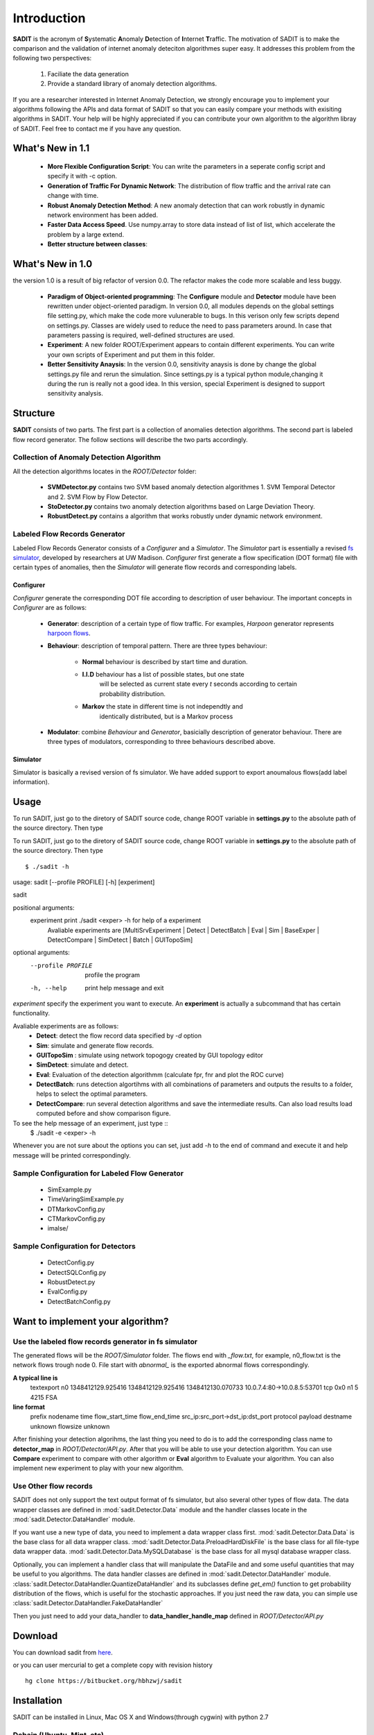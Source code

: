 .. _introduction:

**********************************
Introduction
**********************************

**SADIT** is the acronym of **S**\ ystematic **A**\ nomaly **D**\ etection of
**I**\ nternet **T**\ raffic.  The motivation of SADIT is to make the
comparison and the validation of internet anomaly deteciton algorithmes super
easy. It addresses this problem from the following two perspectives:

    1. Faciliate the data generation
    2. Provide a standard library of anomaly detection algorithms.

If you are a researcher interested in Internet Anomaly Detection, we strongly
encourage you to implement your algorithms following the APIs and data format
of SADIT so that you can easily compare your methods with exisiting algorithms
in SADIT. Your help will be highly appreciated if you can contribute your own
algorithm to the algorithm libray of SADIT. Feel free to contact me if you have
any question.

What's New in 1.1
==================================
    - **More Flexible Configuration Script**: You can write the parameters in a
      seperate config script and specify it with -c option.
    - **Generation of Traffic For Dynamic Network**:  The distribution of flow
      traffic and the arrival rate can change with time.
    - **Robust Anomaly Detection Method**:  A new anomaly detection that can
      work robustly in dynamic network environment has been added.
    - **Faster Data Access Speed**. Use numpy.array to store data instead of list of list, which accelerate the problem by a large extend.
    - **Better structure between classes**: 

What's New in 1.0
==================================
the version 1.0 is a result of big refactor of version 0.0. The refactor makes the code more
scalable and less buggy.
    - **Paradigm of Object-oriented programming**: The **Configure** module and **Detector** module have been rewritten under
      object-oriented paradigm. In version 0.0, all modules depends on the global
      settings file setting.py, which make the code more vulunerable to bugs. In this verison only 
      few scripts depend on settings.py. Classes are widely used to reduce the need to
      pass parameters around. In case that parameters passing is required, well-defined structures are used.
    - **Experiment**: A new folder ROOT/Experiment appears to contain different
      experiments. You can write your own scripts of Experiment and put them in
      this folder.
    - **Better Sensitivity Anaysis**: In the version 0.0, sensitivity anaysis is 
      done by change the global settings.py file and rerun the simulation. Since 
      settings.py is a typical python module,changing it during the run is really not 
      a good idea. In this version, special Experiment is designed to support
      sensitivity analysis.


Structure
================================
**SADIT** consists of  two parts. The first part is a collection of anomalies
detection algorithms. The second part is labeled flow record generator. The
follow sections will describe the two parts accordingly.

.. It also implement one algorithm proposed by `Jing Conan Wang <http://people.bu.edu/wangjing/>`_, Ronald Lockle Taylor and `Yannis Paschalidis <http://ionia.bu.edu/>`_ .Look at our `poster <http://people.bu.edu/wangjing/pdf/data_exfiltration-back.pdf>`_ for more information of our work

.. **configure**
    configure the simulator based on the description of anomaly in settings.py.
    In current version, it is **DOT file** needed by *fs*-simulator.
.. **simulator**
    Generate the traffic through simulation. In current version, it is a revised
    version of `fs-simulator <http://cs.colgate.edu/~jsommers/#code>`_. It will read
    the **DOT file** generated by **configure** and generate a network flow
    file with Cisco Netflow version 5 binary format.
.. **detector**
..
    this module will read the network flow file generate by **simulator** and
    try to detect anomaly accordingly. In current version, the detector is based
    on one of our `paper <http://people.bu.edu/wangjing/html/AnomalyDetection.html>`_. Look at our `poster <http://people.bu.edu/wangjing/pdf/data_exfiltration-back.pdf>`_ for more information of our work.

Collection of Anomaly Detection Algorithm
------------------------------------
All the detection algorithms locates in the *ROOT/Detector* folder:

    - **SVMDetector.py** contains two SVM based anomaly detection algorithmes 
      1. SVM Temporal Detector and 2. SVM Flow by Flow Detector.
    - **StoDetector.py** contains two anomaly detection algorithms based on
      Large Deviation Theory.
    - **RobustDetect.py** contains a algorithm that works robustly under dynamic network environment.

Labeled Flow Records Generator 
------------------------------------
Labeled Flow Records Generator consists of a *Configurer* and a *Simulator*.
The *Simulator* part is essentially a revised `fs simulator
<http://cs-people.bu.edu/eriksson/papers/erikssonInfocom11Flow.pdf>`_,
developed by researchers at UW Madison. *Configurer* first generate a flow
specification (DOT format) file with certain types of anomalies, then the
*Simulator* will generate flow records and corresponding labels.

Configurer
++++++++++++++++++++++++++++++++++++
*Configurer* generate the corresponding DOT file according to description of user
behaviour. The important concepts in *Configurer* are as follows:

    - **Generator**: description of a certain type of flow traffic. For
      examples, *Harpoon* generator represents `harpoon flows
      <http://cs.colgate.edu/~jsommers/harpoon/>`_.  
    - **Behaviour**: description of temporal pattern. There are three types
      behaviour:
          - **Normal** behaviour is described by start time and duration.
          - **I.I.D** behaviour has a list of possible states, but one state
                       will be selected as current state every *t* seconds
                       according to certain probability distribution.
          - **Markov** the state in different time is not independtly and
                       identically distributed,  but is a Markov process

    - **Modulator**: combine *Behaviour* and *Generator*, basicially description
      of generator behaviour. There are three types of modulators, corresponding
      to three behaviours described above.
      
..    Two types of
      modulator are supported: **Normal** and **Markov**. The normal modulator
      is bascially the same with modulator in `fs simulator
      <http://cs-people.bu.edu/eriksson/papers/erikssonInfocom11Flow.pdf>`_,
      which is described by *(start, generator, profile)*.  We also implement a
      markov modulator which has markov behaviour.


    - **Node**: host in the network, has *modulator_list* attributes
    - **Edge**: connecting two network nodes, has *delay*, *capacity* attributes
    - **Network**: a collection of network nodes and edges
    - **Anomaly**: description of the anomaly. When an anomaly is injected into
      the network, some attributes in the network (*Node*, *Edge*) will be
      changed.

..
    **Generator**, **Modulator** and **Behaviour** can completely decribe the
    traffic of users. **Generator** describe the type of traffic. **Modulator**
    describe the duration. And **Behaviour** describes the action of users take each
    time.

..  **Generator** and **Modulator** are concepts in `fs simulator.
..  <http://cs-people.bu.edu/eriksson/papers/erikssonInfocom11Flow.pdf>`_. 
..  every *t* second it will the use will choose from two *states*.

Simulator
++++++++++++++++++++++++++++++++++++
Simulator is basically a revised version of fs simulator. We have added
support to export anoumalous flows(add label information).




Usage
=====================================
To run SADIT, just go to the diretory of SADIT source code, change ROOT variable in
**settings.py** to the absolute path of the source directory. Then type ::

To run SADIT, just go to the diretory of SADIT source code, change ROOT variable in
**settings.py** to the absolute path of the source directory. Then type ::
    $ ./sadit -h


usage: sadit [--profile PROFILE] [-h] [experiment]

sadit

positional arguments:
  experiment         print ./sadit <exper> -h for help of a experiment
                     Avaliable experiments are [MultiSrvExperiment | Detect |
                     DetectBatch | Eval | Sim | BaseExper | DetectCompare |
                     SimDetect | Batch | GUITopoSim]

optional arguments:
  --profile PROFILE  profile the program
  -h, --help         print help message and exit

*experiment* specify the experiment you want to execute. An **experiment**
is actually a subcommand that has certain functionality.

Avaliable experiments are as follows:
    - **Detect**: detect the flow record data specified by *-d* option
    - **Sim**: simulate and generate flow records.
    - **GUITopoSim** : simulate using network topogogy created by GUI
      topology editor
    - **SimDetect**: simulate and detect.
    - **Eval**: Evaluation of the detection algorithmm (calculate fpr, fnr
      and plot the ROC curve)
    - **DetectBatch**: runs detection algortihms with all combinations of
      parameters and outputs the results to a folder, helps to select the
      optimal parameters.
    - **DetectCompare**: run several detection algorithms and save the
      intermediate results. Can also load results load computed before and
      show comparison figure.


To see the help message of an  experiment, just type ::
    $ ./sadit -e <exper> -h

Whenever you are not sure about the options you can set, just add *-h* to
the end of command and execute it and help message will be printed
correspondingly.



Sample Configuration for Labeled Flow Generator
-------------------------------------
    - SimExample.py
    - TimeVaringSimExample.py
    - DTMarkovConfig.py
    - CTMarkovConfig.py
    - imalse/

Sample Configuration for Detectors
-------------------------------------
    - DetectConfig.py
    - DetectSQLConfig.py
    - RobustDetect.py
    - EvalConfig.py
    - DetectBatchConfig.py


Want to implement your algorithm?
=====================================

Use the labeled flow records generator in fs simulator
-------------------------------------
The generated flows will be the *ROOT/Simulator* folder. The flows end with
*_flow.txt*, for example, n0_flow.txt is the network flows trough node 0.
File start with *abnormal_* is the exported abnormal flows correspondingly.

**A typical line is**
    textexport n0 1348412129.925416 1348412129.925416 1348412130.070733 10.0.7.4:80->10.0.8.5:53701 tcp 0x0 n1 5 4215 FSA

**line format**
    prefix nodename time flow_start_time flow_end_time src_ip:src_port->dst_ip:dst_port protocol payload destname unknown flowsize unknown

After finishing your detection algorihms, the last thing you need to do is to
add the corresponding class name to **detector_map** in *ROOT/Detector/API.py*.
After that you will be able to use your detection algorithm. You can use
**Compare** experiment to compare with other algorithm or **Eval** algorithm to
Evaluate your algorithm. You can also implement new experiment to play with
your new algorithm.


Use Other flow records
-------------------------------------
SADIT does not only support the text output format of fs simulator, but also
several other types of flow data. The data wrapper classes are defined in
:mod:`sadit.Detector.Data` module and the handler classes locate in the :mod:`sadit.Detector.DataHandler` module.


If you want use a new type of data, you need to implement a data wrapper class first.
:mod:`sadit.Detector.Data.Data` is the base class for all data wrapper class.
:mod:`sadit.Detector.Data.PreloadHardDiskFile` is the base class for all file-type
data wrapper data.  :mod:`sadit.Detector.Data.MySQLDatabase` is the base class
for all mysql database wrapper class.


Optionally, you can implement a handler class that will manipulate the
DataFile and and some useful quantities that may be useful to you algorithms.
The data handler classes are defined in :mod:`sadit.Detector.DataHandler` module.
:class:`sadit.Detector.DataHandler.QuantizeDataHandler` and its subclasses define
`get_em()` function to get probability distribution of the flows, which is
useful for the stochastic approaches. 
If you just need the raw data, you can simple use :class:`sadit.Detector.DataHandler.FakeDataHandler`

Then you just need to add your data_handler to **data_handler_handle_map**
defined in *ROOT/Detector/API.py*

Download 
=====================================
You can download sadit from `here <https://bitbucket.org/hbhzwj/sadit/get/2182e36f40d5.zip>`_.

or you can user mercurial to get a complete copy with revision history ::

    hg clone https://bitbucket.org/hbhzwj/sadit


Installation
=====================================

SADIT can be installed in Linux, Mac OS X and Windows(through cygwin) with python 2.7

Debain (Ubuntu, Mint, etc)
-------------------------------------
If you are using debain based system like Ubuntu, Mint, you are lucky. There
is an installation script prepared for debain based system, just type ::
    
    sh debain.sh

Mac OS X
-------------------------------------
For mac user, just type  ::
    
    sudo python setup-dep.py

the **ipaddr**, **networkx**, **pydot**, **pyparsing** and **py-radix** will
be automatically downloaded and installed.  If you just want to use the
**Detector** part, that is already enough If you want to use **Configure** and
**Simulator** part, then you also need to install numpy and matplotlib. Please
go to http://www.scipy.org/NumPy and
http://matplotlib.sourceforge.net/faq/installing_faq.html for installation
instruction.

Windows
-------------------------------------
SADIT can be installed on windows machine with the help of cgywin. There is a
detailed step by step installation tutorial, click
https://docs.google.com/open?id=0B0EiFkYoJWwbaloybWV5V1BuQVk

Manually
-------------------------------------
If the automatical methods fail, you can try to install manually.  **SADIT**
has been tested on python2.7.2.  SADIT depends on all softwares that
fs-simulate depends on:

    - ipaddr (2.1.1)  `Get <http://ipaddr-py.googlecode.com/files/ipaddr-2.1.1.tar.gz>`_
    - networkx (1.0) `Get <http://networkx.lanl.gov/download/networkx/networkx-1.0.1.tar.gz>`_
    - pydot (1.0.2) `Get <http://pydot.googlecode.com/files/pydot-1.0.2.tar.gz>`_
    - pyparsing (1.5.2) `Get <http://downloads.sourceforge.net/project/pyparsing/pyparsing/pyparsing-1.5.2/pyparsing-1.5.2.tar.gz?r=http%3A%2F%2Fsourceforge.net%2Fprojects%2Fpyparsing%2Ffiles%2Fpyparsing%2Fpyparsing-1.5.2%2F&ts=1332828745&use_mirror=softlayer>`_
    - py-radix (0.5) `Get <http://py-radix.googlecode.com/files/py-radix-0.5.tar.gz>`_

besides: it requires:
    - numpy `Get <http://numpy.scipy.org/>`_
    - matplotlib `Get <http://matplotlib.sourceforge.net/>`_
    - profilehooks `Get <http://mg.pov.lt/profilehooks/>`_

if you are in debain based system. you can simple use ::

    sudo apt-get install python-dev
    sudo apt-get install python-numpy
    sudo apt-get install python-matplotlib

in other system, refer to corresponding website for installation
of **numpy** and **matplotlib**


Videos
=====================================
I have recorded several hand by hand video tutorials for SADIT 1.0. The usage
of SADIT 1.1 is **a little bit different**, but I think these videos will still be
useful. I will record new videos for latest version of SADIT when I have time.

Installation
-------------------------------------
..  http://youtu.be/MS8jfJSPBn4
.. raw:: html

        <iframe width="560" height="315" src="http://www.youtube.com/embed/MS8jfJSPBn4" frameborder="0" allowfullscreen></iframe>

Configuration After Installation
-------------------------------------
..  http://youtu.be/i87sXncx5KA
.. raw:: html

    <iframe width="560" height="315" src="http://www.youtube.com/embed/i87sXncx5KA" frameborder="0" allowfullscreen></iframe>

Get Help Message
-------------------------------------
..  http://youtu.be/w-9kHeMcIZw
.. raw:: html

    <iframe width="560" height="315" src="http://www.youtube.com/embed/w-9kHeMcIZw" frameborder="0" allowfullscreen></iframe>

Basic run and tune of parameters
---------------------------------------
..  http://youtu.be/w-9kHeMcIZ
..  http://youtu.be/rAIJwZpIOjY

.. raw:: html

    <iframe width="420" height="315" src="http://www.youtube.com/embed/rAIJwZpIOjY" frameborder="0" allowfullscreen></iframe>

Search for Good Parameters
---------------------------------------
..  http://youtu.be/0_9nAfdWt50
.. raw:: html

    <iframe width="560" height="315" src="http://www.youtube.com/embed/0_9nAfdWt50" frameborder="0" allowfullscreen></iframe>

Generate Comparison Plot
---------------------------------------
..  http://youtu.be/zaQB0M5VpnM

.. raw:: html

    <iframe width="560" height="315" src="http://www.youtube.com/embed/zaQB0M5VpnM" frameborder="0" allowfullscreen></iframe>


If you have no access to youtube, you can download the videos(all AVI format) in
the following link(*it is hosted in Google Drive Server*).
https://docs.google.com/open?id=0B9xGMLqrhlbdNE9UTFhSX2hUa2s
